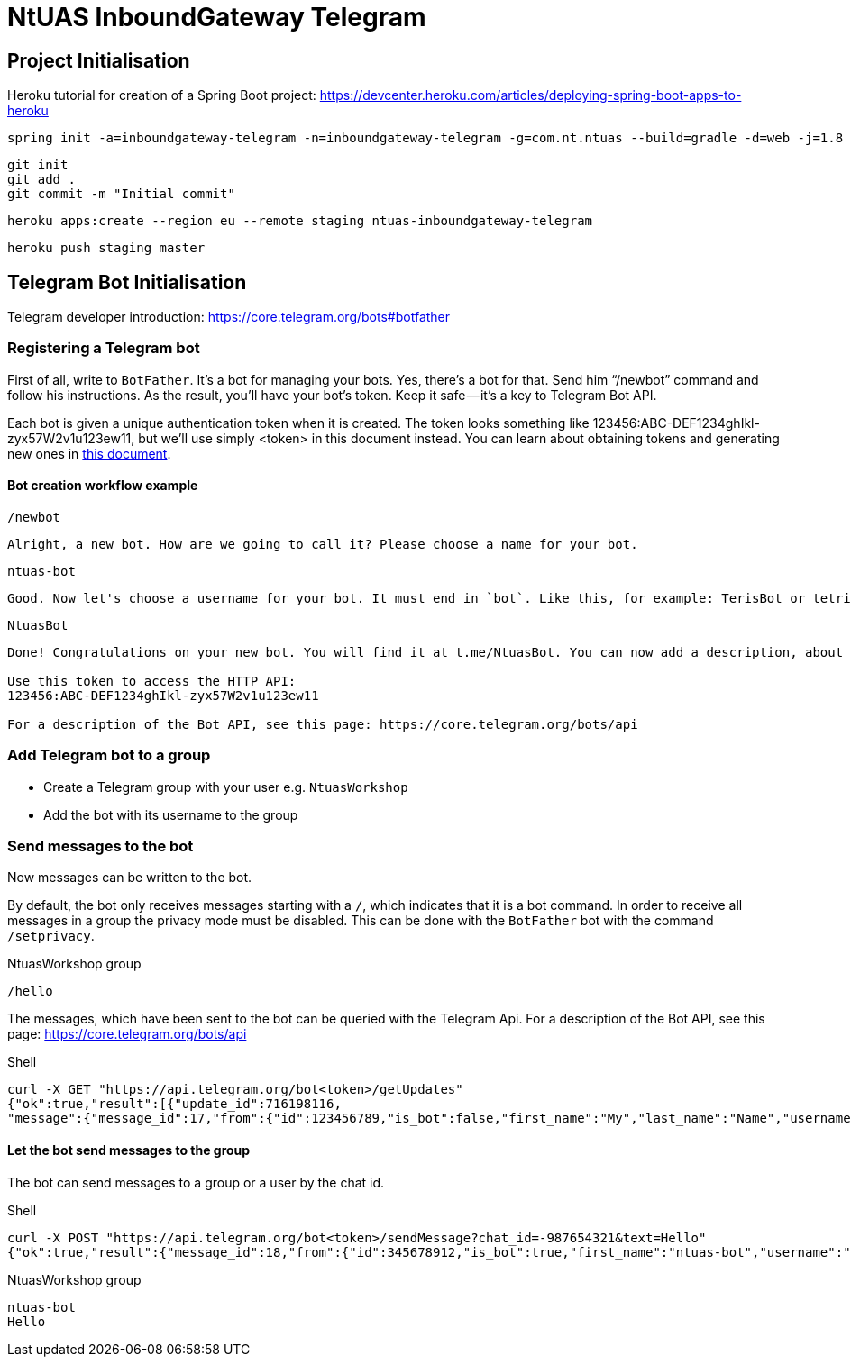 = NtUAS InboundGateway Telegram

== Project Initialisation

Heroku tutorial for creation of a Spring Boot project: https://devcenter.heroku.com/articles/deploying-spring-boot-apps-to-heroku

----
spring init -a=inboundgateway-telegram -n=inboundgateway-telegram -g=com.nt.ntuas --build=gradle -d=web -j=1.8 -l=java -b=2.0.2.RELEASE -x inboundgateway-telegram
----

----
git init
git add .
git commit -m "Initial commit"
----

----
heroku apps:create --region eu --remote staging ntuas-inboundgateway-telegram
----

----
heroku push staging master
----

== Telegram Bot Initialisation

Telegram developer introduction: https://core.telegram.org/bots#botfather

=== Registering a Telegram bot
First of all, write to `BotFather`. It’s a bot for managing your bots. Yes, there’s a bot for that.
Send him “/newbot” command and follow his instructions.
As the result, you’ll have your bot’s token. Keep it safe — it’s a key to Telegram Bot API.

Each bot is given a unique authentication token when it is created.
The token looks something like 123456:ABC-DEF1234ghIkl-zyx57W2v1u123ew11, but we'll use simply <token> in this document instead.
You can learn about obtaining tokens and generating new ones in link:https://core.telegram.org/bots#botfather[this document].

==== Bot creation workflow example
----
/newbot
----
----
Alright, a new bot. How are we going to call it? Please choose a name for your bot.
----
----
ntuas-bot
----
----
Good. Now let's choose a username for your bot. It must end in `bot`. Like this, for example: TerisBot or tetris_bot.
----
----
NtuasBot
----
----
Done! Congratulations on your new bot. You will find it at t.me/NtuasBot. You can now add a description, about section and profile picture for your bot, see /help for a list of commands. By the way, when you've finished creating your cool bot, ping our Bot Support if you want a better username for it. Just make sure the bot is fully operational before you do this.

Use this token to access the HTTP API:
123456:ABC-DEF1234ghIkl-zyx57W2v1u123ew11

For a description of the Bot API, see this page: https://core.telegram.org/bots/api
----

=== Add Telegram bot to a group

* Create a Telegram group with your user e.g. `NtuasWorkshop`
* Add the bot with its username to the group

=== Send messages to the bot

Now messages can be written to the bot.

By default, the bot only receives messages starting with a `/`, which indicates that it is a bot command.
In order to receive all messages in a group the privacy mode must be disabled. This can be done with the `BotFather` bot with the command `/setprivacy`.

[title=NtuasWorkshop group]
----
/hello
----

The messages, which have been sent to the bot can be queried with the Telegram Api. For a description of the Bot API, see this page: https://core.telegram.org/bots/api

[title=Shell]
----
curl -X GET "https://api.telegram.org/bot<token>/getUpdates"
{"ok":true,"result":[{"update_id":716198116,
"message":{"message_id":17,"from":{"id":123456789,"is_bot":false,"first_name":"My","last_name":"Name","username":"myname","language_code":"de"},"chat":{"id":-987654321,"title":"NtuasWorkshop","type":"group","all_members_are_administrators":true},"date":1526141440,"text":"/hello","entities":[{"offset":0,"length":6,"type":"bot_command"}]}}]}
----

==== Let the bot send messages to the group

The bot can send messages to a group or a user by the chat id.

[title=Shell]
----
curl -X POST "https://api.telegram.org/bot<token>/sendMessage?chat_id=-987654321&text=Hello"
{"ok":true,"result":{"message_id":18,"from":{"id":345678912,"is_bot":true,"first_name":"ntuas-bot","username":"NtuasBot"},"chat":{"id":-987654321,"title":"NtuasWorkshop","type":"group","all_members_are_administrators":true},"date":1526141739,"text":"Hello"}}
----

[title=NtuasWorkshop group]
----
ntuas-bot
Hello
----